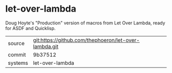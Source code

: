 * let-over-lambda

Doug Hoyte's "Production" version of macros from Let Over Lambda, ready for ASDF and Quicklisp.

|---------+-------------------------------------------|
| source  | git:https://github.com/thephoeron/let-over-lambda.git   |
| commit  | 9b37512  |
| systems | let-over-lambda |
|---------+-------------------------------------------|

